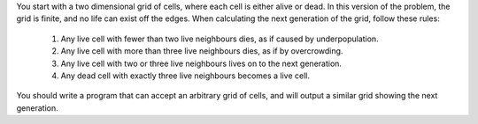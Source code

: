 You start with a two dimensional grid of cells, where each cell is either alive or dead.
In this version of the problem, the grid is finite, and no life can exist off the edges.
When calculating the next generation of the grid, follow these rules:

   1. Any live cell with fewer than two live neighbours dies, as if caused by underpopulation.
   2. Any live cell with more than three live neighbours dies, as if by overcrowding.
   3. Any live cell with two or three live neighbours lives on to the next generation.
   4. Any dead cell with exactly three live neighbours becomes a live cell.

You should write a program that can accept an arbitrary grid of cells, and will output
a similar grid showing the next generation.
